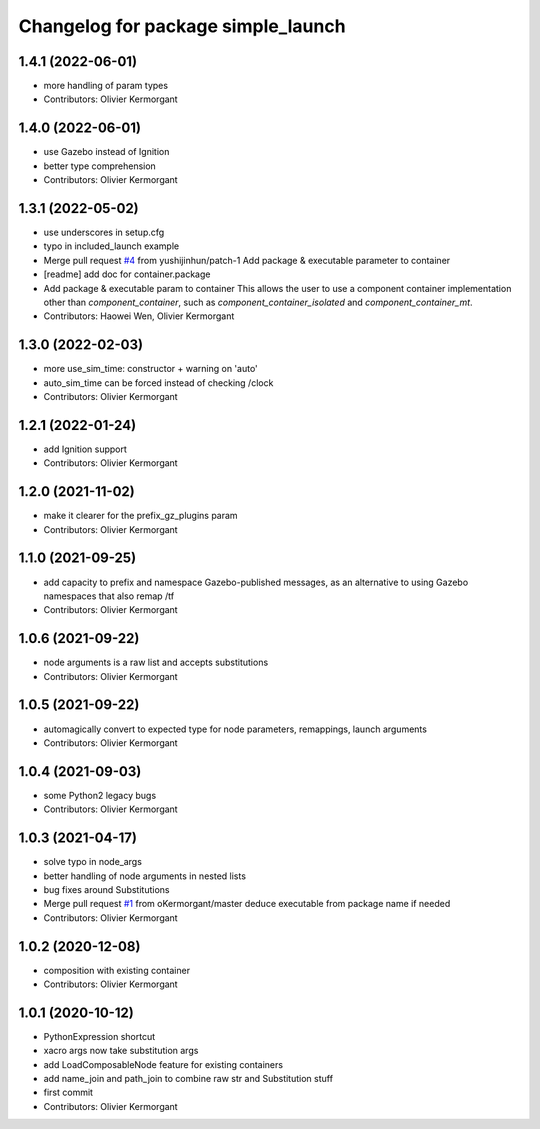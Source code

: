 ^^^^^^^^^^^^^^^^^^^^^^^^^^^^^^^^^^^
Changelog for package simple_launch
^^^^^^^^^^^^^^^^^^^^^^^^^^^^^^^^^^^

1.4.1 (2022-06-01)
------------------
* more handling of param types
* Contributors: Olivier Kermorgant

1.4.0 (2022-06-01)
------------------
* use Gazebo instead of Ignition
* better type comprehension
* Contributors: Olivier Kermorgant

1.3.1 (2022-05-02)
------------------
* use underscores in setup.cfg
* typo in included_launch example
* Merge pull request `#4 <https://github.com/oKermorgant/simple_launch/issues/4>`_ from yushijinhun/patch-1
  Add package & executable parameter to container
* [readme] add doc for container.package
* Add package & executable param to container
  This allows the user to use a component container implementation
  other than `component_container`, such as `component_container_isolated`
  and `component_container_mt`.
* Contributors: Haowei Wen, Olivier Kermorgant

1.3.0 (2022-02-03)
------------------
* more use_sim_time: constructor + warning on 'auto'
* auto_sim_time can be forced instead of checking /clock
* Contributors: Olivier Kermorgant

1.2.1 (2022-01-24)
------------------
* add Ignition support
* Contributors: Olivier Kermorgant

1.2.0 (2021-11-02)
------------------
* make it clearer for the prefix_gz_plugins param
* Contributors: Olivier Kermorgant

1.1.0 (2021-09-25)
------------------
* add capacity to prefix and namespace Gazebo-published messages, as an alternative to using Gazebo namespaces that also remap /tf
* Contributors: Olivier Kermorgant

1.0.6 (2021-09-22)
------------------
* node arguments is a raw list and accepts substitutions
* Contributors: Olivier Kermorgant

1.0.5 (2021-09-22)
------------------
* automagically convert to expected type for node parameters, remappings, launch arguments
* Contributors: Olivier Kermorgant

1.0.4 (2021-09-03)
------------------
* some Python2 legacy bugs
* Contributors: Olivier Kermorgant

1.0.3 (2021-04-17)
------------------
* solve typo in node_args
* better handling of node arguments in nested lists
* bug fixes around Substitutions
* Merge pull request `#1 <https://github.com/oKermorgant/simple_launch/issues/1>`_ from oKermorgant/master
  deduce executable from package name if needed
* Contributors: Olivier Kermorgant

1.0.2 (2020-12-08)
------------------
* composition with existing container
* Contributors: Olivier Kermorgant

1.0.1 (2020-10-12)
------------------
* PythonExpression shortcut
* xacro args now take substitution args
* add LoadComposableNode feature for existing containers
* add name_join and path_join to combine raw str and Substitution stuff
* first commit
* Contributors: Olivier Kermorgant
